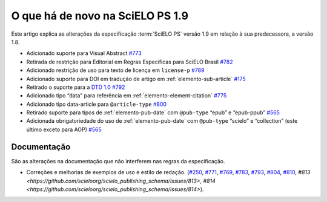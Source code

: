 O que há de novo na SciELO PS 1.9
=================================


Este artigo explica as alterações da especificação :term:`SciELO PS` versão 1.9 em relação à sua predecessora, 
a versão 1.8.


* Adicionado suporte para Visual Abstract `#773 <https://github.com/scieloorg/scielo_publishing_schema/issues/773>`_
* Retirada de restrição para Editorial em Regras Específicas para SciELO Brasil `#782 <https://github.com/scieloorg/scielo_publishing_schema/issues/782>`_
* Adicionado restrição de uso para texto de licença em ``license-p`` `#789 <https://github.com/scieloorg/scielo_publishing_schema/issues/789>`_
* Adicionado suporte para DOI em tradução de artigo em :ref:`elemento-sub-article` `#175 <https://github.com/scieloorg/scielo_publishing_schema/issues/175>`_
* Retirado o suporte para a `DTD 1.0 <https://jats.nlm.nih.gov/publishing/tag-library/1.0/>`_ `#792 <https://github.com/scieloorg/scielo_publishing_schema/issues/792>`_
* Adicionado tipo “data” para referência em :ref:`elemento-element-citation` `#775 <https://github.com/scieloorg/scielo_publishing_schema/issues/775>`_
* Adicionado tipo data-article para ``@article-type`` `#800 <https://github.com/scieloorg/scielo_publishing_schema/issues/800>`_
* Retirado suporte para tipos de :ref:`elemento-pub-date` com ``@pub-type`` “epub” e ”epub-ppub” `#565 <https://github.com/scieloorg/scielo_publishing_schema/issues/565>`_
* Adicionada obrigatoriedade do uso de :ref:`elemento-pub-date` com ``@pub-type`` “scielo” e “collection” (este último exceto para AOP) `#565 <https://github.com/scieloorg/scielo_publishing_schema/issues/565>`_


 
Documentação
------------

São as alterações na documentação que não interferem nas regras da especificação.


* Correções e melhorias de exemplos de uso e estilo de redação. (`#250 <https://github.com/scieloorg/scielo_publishing_schema/issues/250>`_, `#771 <https://github.com/scieloorg/scielo_publishing_schema/issues/771>`_, `#769 <https://github.com/scieloorg/scielo_publishing_schema/issues/769>`_, `#783 <https://github.com/scieloorg/scielo_publishing_schema/issues/783>`_, `#793 <https://github.com/scieloorg/scielo_publishing_schema/issues/793>`_, `#804 <https://github.com/scieloorg/scielo_publishing_schema/issues/804>`_, `#810 <https://github.com/scieloorg/scielo_publishing_schema/issues/810>`_, `#813 <https://github.com/scieloorg/scielo_publishing_schema/issues/813>`, `#814 <https://github.com/scieloorg/scielo_publishing_schema/issues/814>`).

